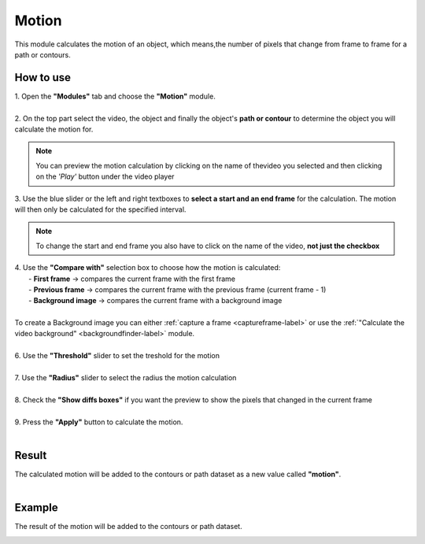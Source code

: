 
Motion
===============================

| This module calculates the motion of an object, which means,the number of pixels that change from frame to frame for a path or contours.

------------------------
How to use
------------------------


| 1. Open the **"Modules"** tab and choose the **"Motion"** module.
| 
| 2. On the top part select the video, the object and finally the object's **path or contour** to determine the object you will calculate the motion for.

.. note:: You can preview the motion calculation by clicking on the name of thevideo you selected and then clicking on the *'Play'* button under the video player

| 3. Use the blue slider or the left and right textboxes to **select a start and an end frame** for the calculation. The motion will then only be calculated for the specified interval.

.. note :: 

	To change the start and end frame you also have to click on the name of the video, **not just the checkbox**

| 4. Use the **"Compare with"** selection box to choose how the motion is calculated:
|		- **First frame** -> compares the current frame with the first frame
|		- **Previous frame** -> compares the current frame with the previous frame (current frame - 1)
| 		- **Background image** -> compares the current frame with a background image
|
| To create a Background image you can either :ref:`capture a frame <captureframe-label>` or use the :ref:`"Calculate the video background" <backgroundfinder-label>` module.
|
| 6. Use the **"Threshold"** slider to set the treshold for the motion
|
| 7. Use the **"Radius"** slider to select the radius the motion calculation
|
| 8. Check the **"Show diffs boxes"** if you want the preview to show the pixels that changed in the current frame
|
| 9. Press the **"Apply"** button to calculate the motion.
| 

------------------------
Result
------------------------

| The calculated motion will be added to the contours or path dataset as a new value called **"motion"**.
|

------------------------
Example
------------------------

.. image:: /_static/modules/motion-module.png

The result of the motion will be added to the contours or path dataset.

.. image:: /_static/modules/motion-module-result.png